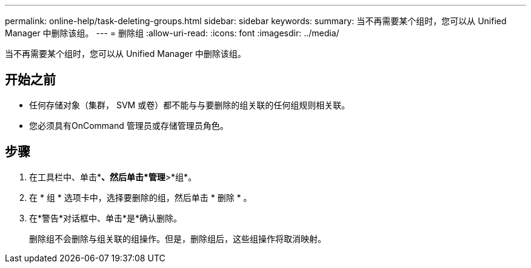 ---
permalink: online-help/task-deleting-groups.html 
sidebar: sidebar 
keywords:  
summary: 当不再需要某个组时，您可以从 Unified Manager 中删除该组。 
---
= 删除组
:allow-uri-read: 
:icons: font
:imagesdir: ../media/


[role="lead"]
当不再需要某个组时，您可以从 Unified Manager 中删除该组。



== 开始之前

* 任何存储对象（集群， SVM 或卷）都不能与与要删除的组关联的任何组规则相关联。
* 您必须具有OnCommand 管理员或存储管理员角色。




== 步骤

. 在工具栏中、单击*image:../media/clusterpage-settings-icon.gif[""]*、然后单击*管理*>*组*。
. 在 * 组 * 选项卡中，选择要删除的组，然后单击 * 删除 * 。
. 在*警告*对话框中、单击*是*确认删除。
+
删除组不会删除与组关联的组操作。但是，删除组后，这些组操作将取消映射。


